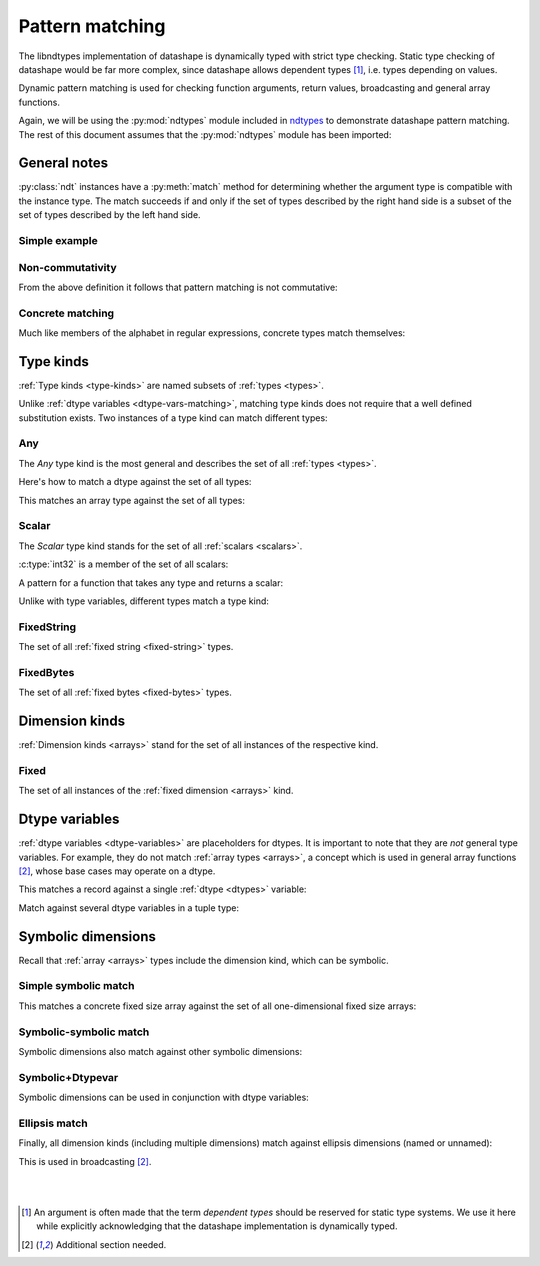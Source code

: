 .. meta::
   :robots: index,follow
   :description: ndtypes pattern matching
   :keywords: ndtypes, pattern matching

.. sectionauthor:: Stefan Krah <skrah at bytereef.org>



################
Pattern matching
################

The libndtypes implementation of datashape is dynamically typed with strict type
checking. Static type checking of datashape would be far more complex, since
datashape allows dependent types [#f1]_, i.e. types depending on values.

Dynamic pattern matching is used for checking function arguments, return
values, broadcasting and general array functions.

Again, we will be using the :py:mod:`ndtypes` module included in
`ndtypes <https://github.com/plures/ndtypes>`_ to demonstrate
datashape pattern matching. The rest of this document assumes that the
:py:mod:`ndtypes` module has been imported:

.. testcode::

   from ndtypes import ndt


*************
General notes
*************

:py:class:`ndt` instances have a :py:meth:`match` method for determining
whether the argument type is compatible with the instance type. The match
succeeds if and only if the set of types described by the right hand side
is a subset of the set of types described by the left hand side.


Simple example
--------------

.. doctest::

   >>> p = ndt("Any")
   >>> c = ndt("int32")
   >>> p.match(c)
   True


Non-commutativity
-----------------

From the above definition it follows that pattern matching is not commutative:

.. doctest::

   >>> p = ndt("int32")
   >>> c = ndt("Any")
   >>> p.match(c)
   False


Concrete matching
-----------------

Much like members of the alphabet in regular expressions, concrete types
match themselves:

.. doctest::

   >>> p = ndt("int32")
   >>> c = ndt("int32")
   >>> p.match(c)
   True

   >>> p = ndt("var * float32")
   >>> c = ndt("var * float32")
   >>> p.match(c)
   True

   >>> p = ndt("10 * float64")
   >>> c = ndt("10 * float32")
   >>> p.match(c)
   False


.. _type-kinds-matching:

**********
Type kinds
**********

:ref:`Type kinds <type-kinds>` are named subsets of :ref:`types <types>`.

Unlike :ref:`dtype variables <dtype-vars-matching>`, matching type kinds
does not require that a well defined substitution exists. Two instances
of a type kind can match different types:

.. doctest::

   >>> p = ndt("(Any) -> Any")
   >>> c = ndt("(float64) -> int32")
   >>> p.match(c)
   True


Any
---

The *Any* type kind is the most general and describes the set of all
:ref:`types <types>`.

Here's how to match a dtype against the set of all types:

.. doctest::

   >>> p = ndt("Any")
   >>> c = ndt("int32")
   >>> p.match(c)
   True


This matches an array type against the set of all types:

.. doctest::

   >>> p = ndt("Any")
   >>> c = ndt("10 * 5 * { v: float64, t: float64 }")
   >>> p.match(c)
   True


Scalar
------

The *Scalar* type kind stands for the set of all :ref:`scalars <scalars>`.

:c:type:`int32` is a member of the set of all scalars:

.. doctest::

   >>> p = ndt("Scalar")
   >>> c = ndt("int32")
   >>> p.match(c)
   True


A pattern for a function that takes any type and returns a scalar:

.. doctest::

   >>> p = ndt("(Any) -> Scalar")
   >>> c = ndt("(10 * complex128) -> float64")
   >>> p.match(c)
   True

   >>> p = ndt("(Any) -> Scalar")
   >>> c = ndt("(?{a: 10 * uint8}) -> 10 * uint8")
   >>> p.match(c)
   False


Unlike with type variables, different types match a type kind:

.. doctest::

   >>> p = ndt("(Scalar, Scalar)")
   >>> c = ndt("(uint8, float64)")
   >>> p.match(c)
   True


FixedString
-----------

The set of all :ref:`fixed string <fixed-string>` types.

.. doctest::

   >>> p = ndt("FixedString")
   >>> c = ndt("fixed_string(100)")
   >>> p.match(c)
   True

   >>> p = ndt("FixedString")
   >>> c = ndt("fixed_string(100, 'utf16')")
   >>> p.match(c)
   True

   >>> p = ndt("FixedString")
   >>> c = ndt("string")
   >>> p.match(c)
   False


FixedBytes
----------

The set of all :ref:`fixed bytes <fixed-bytes>` types.

.. doctest::

   >>> p = ndt("FixedBytes")
   >>> c = ndt("fixed_bytes(size=100)")
   >>> p.match(c)
   True

   >>> p = ndt("FixedBytes")
   >>> c = ndt("fixed_bytes(size=100, align=2)")
   >>> p.match(c)
   True

   >>> p = ndt("FixedBytes")
   >>> c = ndt("bytes(align=2)")
   >>> p.match(c)
   False


***************
Dimension kinds
***************

:ref:`Dimension kinds <arrays>` stand for the set of all instances of
the respective kind.

Fixed
-----

The set of all instances of the :ref:`fixed dimension <arrays>` kind.

.. doctest::

   >>> p = ndt("Fixed * 20 * bool")
   >>> c = ndt("10 * 20 * bool")
   >>> p.match(c)
   True

   >>> p = ndt("Fixed * Fixed * bool")
   >>> c = ndt("var * var * bool")
   >>> p.match(c)
   False


.. _dtype-vars-matching:

***************
Dtype variables
***************

:ref:`dtype variables <dtype-variables>` are placeholders for dtypes. It is important
to note that they are *not* general type variables.  For example, they do not match
:ref:`array types <arrays>`, a concept which is used in general array functions [#f2]_,
whose base cases may operate on a dtype.


This matches a record against a single :ref:`dtype <dtypes>` variable:

.. doctest::

   >>> p = ndt("T")
   >>> c = ndt("{v: float64, t: float64}")
   >>> p.match(c)
   True


Match against several dtype variables in a tuple type:

.. doctest::

   >>> p = ndt("T")
   >>> c = ndt("(int32, int32, bool)")
   >>> p.match(c)
   True

   >>> p = ndt("(T, T, S)")
   >>> c = ndt("(int32, int64, bool)")
   >>> p.match(c)
   False


.. _symbolic-dim-matching:

*******************
Symbolic dimensions
*******************

Recall that :ref:`array <arrays>` types include the dimension kind, which
can be symbolic.


Simple symbolic match
---------------------

This matches a concrete fixed size array against the set of all one-dimensional
fixed size arrays:

.. doctest::

   >>> p = ndt("N * float64")
   >>> c = ndt("100 * float64")
   >>> p.match(c)
   True


Symbolic-symbolic match
-----------------------

Symbolic dimensions also match against other symbolic dimensions:

.. doctest::

   >>> p = ndt("N * float64")
   >>> c = ndt("M * float64")
   >>> p.match(c)
   True


Symbolic+Dtypevar
-----------------

Symbolic dimensions can be used in conjunction with dtype variables:

.. doctest::

   >>> p = ndt("N * T")
   >>> c = ndt("10 * float32")
   >>> p.match(c)
   True


Ellipsis match
--------------

Finally, all dimension kinds (including multiple dimensions) match against
ellipsis dimensions (named or unnamed):

.. doctest::

   >>> p = ndt("... * float64")
   >>> c = ndt("N * float64")
   >>> p.match(c)
   True

   >>> p = ndt("... * float64")
   >>> c = ndt("10 * N * float64")
   >>> p.match(c)
   True

   >>> p = ndt("Dim... * float64")
   >>> c = ndt("10 * 20 * float64")
   >>> p.match(c)
   True


This is used in broadcasting [#f2]_.



|
|

.. [#f1] An argument is often made that the term *dependent types* should
         be reserved for static type systems.  We use it here while explicitly
         acknowledging that the datashape implementation is dynamically typed.

.. [#f2] Additional section needed.
